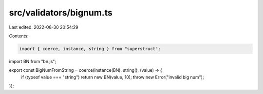 src/validators/bignum.ts
========================

Last edited: 2022-08-30 20:54:29

Contents:

.. code-block:: ts

    import { coerce, instance, string } from "superstruct";
import BN from "bn.js";

export const BigNumFromString = coerce(instance(BN), string(), (value) => {
  if (typeof value === "string") return new BN(value, 10);
  throw new Error("invalid big num");
});


